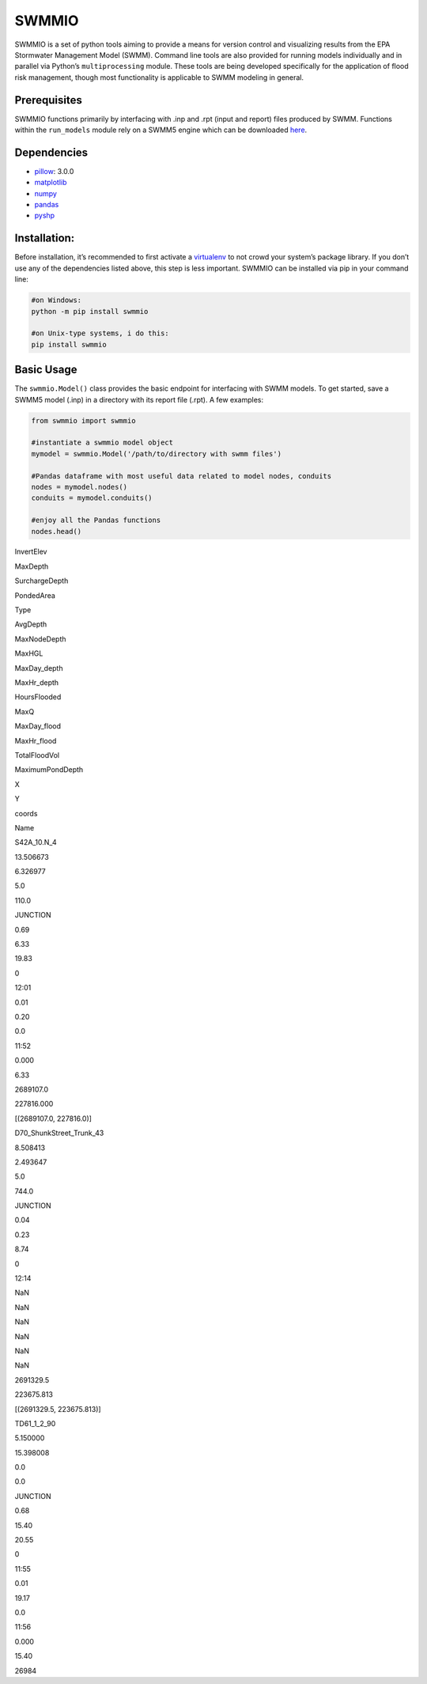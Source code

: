 SWMMIO
======

|Kool Pic| SWMMIO is a set of python tools aiming to provide a means for
version control and visualizing results from the EPA Stormwater
Management Model (SWMM). Command line tools are also provided for
running models individually and in parallel via Python’s
``multiprocessing`` module. These tools are being developed specifically
for the application of flood risk management, though most functionality
is applicable to SWMM modeling in general.

Prerequisites
~~~~~~~~~~~~~

SWMMIO functions primarily by interfacing with .inp and .rpt (input and
report) files produced by SWMM. Functions within the ``run_models``
module rely on a SWMM5 engine which can be downloaded `here`_.

Dependencies
~~~~~~~~~~~~

-  `pillow`_: 3.0.0
-  `matplotlib`_
-  `numpy`_
-  `pandas`_
-  `pyshp`_

Installation:
~~~~~~~~~~~~~

Before installation, it’s recommended to first activate a `virtualenv`_
to not crowd your system’s package library. If you don’t use any of the
dependencies listed above, this step is less important. SWMMIO can be
installed via pip in your command line:

.. code:: bash

    #on Windows:
    python -m pip install swmmio

    #on Unix-type systems, i do this:
    pip install swmmio

Basic Usage
~~~~~~~~~~~

The ``swmmio.Model()`` class provides the basic endpoint for interfacing
with SWMM models. To get started, save a SWMM5 model (.inp) in a
directory with its report file (.rpt). A few examples:

.. code:: python

    from swmmio import swmmio

    #instantiate a swmmio model object
    mymodel = swmmio.Model('/path/to/directory with swmm files')

    #Pandas dataframe with most useful data related to model nodes, conduits
    nodes = mymodel.nodes()
    conduits = mymodel.conduits()

    #enjoy all the Pandas functions
    nodes.head()

.. raw:: html

   <table border=1 class=dataframe>

.. raw:: html

   <thead>

.. raw:: html

   <tr style=text-align:right>

.. raw:: html

   <th>

.. raw:: html

   <th>

InvertElev

.. raw:: html

   <th>

MaxDepth

.. raw:: html

   <th>

SurchargeDepth

.. raw:: html

   <th>

PondedArea

.. raw:: html

   <th>

Type

.. raw:: html

   <th>

AvgDepth

.. raw:: html

   <th>

MaxNodeDepth

.. raw:: html

   <th>

MaxHGL

.. raw:: html

   <th>

MaxDay\_depth

.. raw:: html

   <th>

MaxHr\_depth

.. raw:: html

   <th>

HoursFlooded

.. raw:: html

   <th>

MaxQ

.. raw:: html

   <th>

MaxDay\_flood

.. raw:: html

   <th>

MaxHr\_flood

.. raw:: html

   <th>

TotalFloodVol

.. raw:: html

   <th>

MaximumPondDepth

.. raw:: html

   <th>

X

.. raw:: html

   <th>

Y

.. raw:: html

   <th>

coords

.. raw:: html

   <tr>

.. raw:: html

   <th>

Name

.. raw:: html

   <th>

.. raw:: html

   <th>

.. raw:: html

   <th>

.. raw:: html

   <th>

.. raw:: html

   <th>

.. raw:: html

   <th>

.. raw:: html

   <th>

.. raw:: html

   <th>

.. raw:: html

   <th>

.. raw:: html

   <th>

.. raw:: html

   <th>

.. raw:: html

   <th>

.. raw:: html

   <th>

.. raw:: html

   <th>

.. raw:: html

   <th>

.. raw:: html

   <th>

.. raw:: html

   <th>

.. raw:: html

   <th>

.. raw:: html

   <th>

.. raw:: html

   <tbody>

.. raw:: html

   <tr>

.. raw:: html

   <th>

S42A\_10.N\_4

.. raw:: html

   <td>

13.506673

.. raw:: html

   <td>

6.326977

.. raw:: html

   <td>

5.0

.. raw:: html

   <td>

110.0

.. raw:: html

   <td>

JUNCTION

.. raw:: html

   <td>

0.69

.. raw:: html

   <td>

6.33

.. raw:: html

   <td>

19.83

.. raw:: html

   <td>

0

.. raw:: html

   <td>

12:01

.. raw:: html

   <td>

0.01

.. raw:: html

   <td>

0.20

.. raw:: html

   <td>

0.0

.. raw:: html

   <td>

11:52

.. raw:: html

   <td>

0.000

.. raw:: html

   <td>

6.33

.. raw:: html

   <td>

2689107.0

.. raw:: html

   <td>

227816.000

.. raw:: html

   <td>

[(2689107.0, 227816.0)]

.. raw:: html

   <tr>

.. raw:: html

   <th>

D70\_ShunkStreet\_Trunk\_43

.. raw:: html

   <td>

8.508413

.. raw:: html

   <td>

2.493647

.. raw:: html

   <td>

5.0

.. raw:: html

   <td>

744.0

.. raw:: html

   <td>

JUNCTION

.. raw:: html

   <td>

0.04

.. raw:: html

   <td>

0.23

.. raw:: html

   <td>

8.74

.. raw:: html

   <td>

0

.. raw:: html

   <td>

12:14

.. raw:: html

   <td>

NaN

.. raw:: html

   <td>

NaN

.. raw:: html

   <td>

NaN

.. raw:: html

   <td>

NaN

.. raw:: html

   <td>

NaN

.. raw:: html

   <td>

NaN

.. raw:: html

   <td>

2691329.5

.. raw:: html

   <td>

223675.813

.. raw:: html

   <td>

[(2691329.5, 223675.813)]

.. raw:: html

   <tr>

.. raw:: html

   <th>

TD61\_1\_2\_90

.. raw:: html

   <td>

5.150000

.. raw:: html

   <td>

15.398008

.. raw:: html

   <td>

0.0

.. raw:: html

   <td>

0.0

.. raw:: html

   <td>

JUNCTION

.. raw:: html

   <td>

0.68

.. raw:: html

   <td>

15.40

.. raw:: html

   <td>

20.55

.. raw:: html

   <td>

0

.. raw:: html

   <td>

11:55

.. raw:: html

   <td>

0.01

.. raw:: html

   <td>

19.17

.. raw:: html

   <td>

0.0

.. raw:: html

   <td>

11:56

.. raw:: html

   <td>

0.000

.. raw:: html

   <td>

15.40

.. raw:: html

   <td>

26984

.. _here: https://www.epa.gov/water-research/storm-water-management-model-swmm
.. _pillow: http://python-pillow.org/
.. _matplotlib: http://matplotlib.org/
.. _numpy: http://www.numpy.org/
.. _pandas: https://github.com/pydata/pandas
.. _pyshp: https://github.com/GeospatialPython/pyshp
.. _virtualenv: https://github.com/pypa/virtualenv

.. |Kool Pic| image:: docs/img/impact_of_option.png?raw=true
